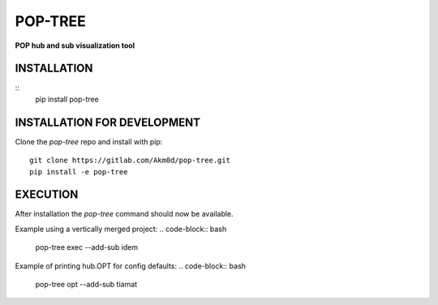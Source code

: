 ********
POP-TREE
********
**POP hub and sub visualization tool**

INSTALLATION
============
::
    pip install pop-tree

INSTALLATION FOR DEVELOPMENT
============================

Clone the `pop-tree` repo and install with pip::

    git clone https://gitlab.com/Akm0d/pop-tree.git
    pip install -e pop-tree

EXECUTION
=========

After installation the `pop-tree` command should now be available.

Example using a vertically merged project:
.. code-block:: bash

    pop-tree exec --add-sub idem


Example of printing hub.OPT for config defaults:
.. code-block:: bash

    pop-tree opt --add-sub tiamat
